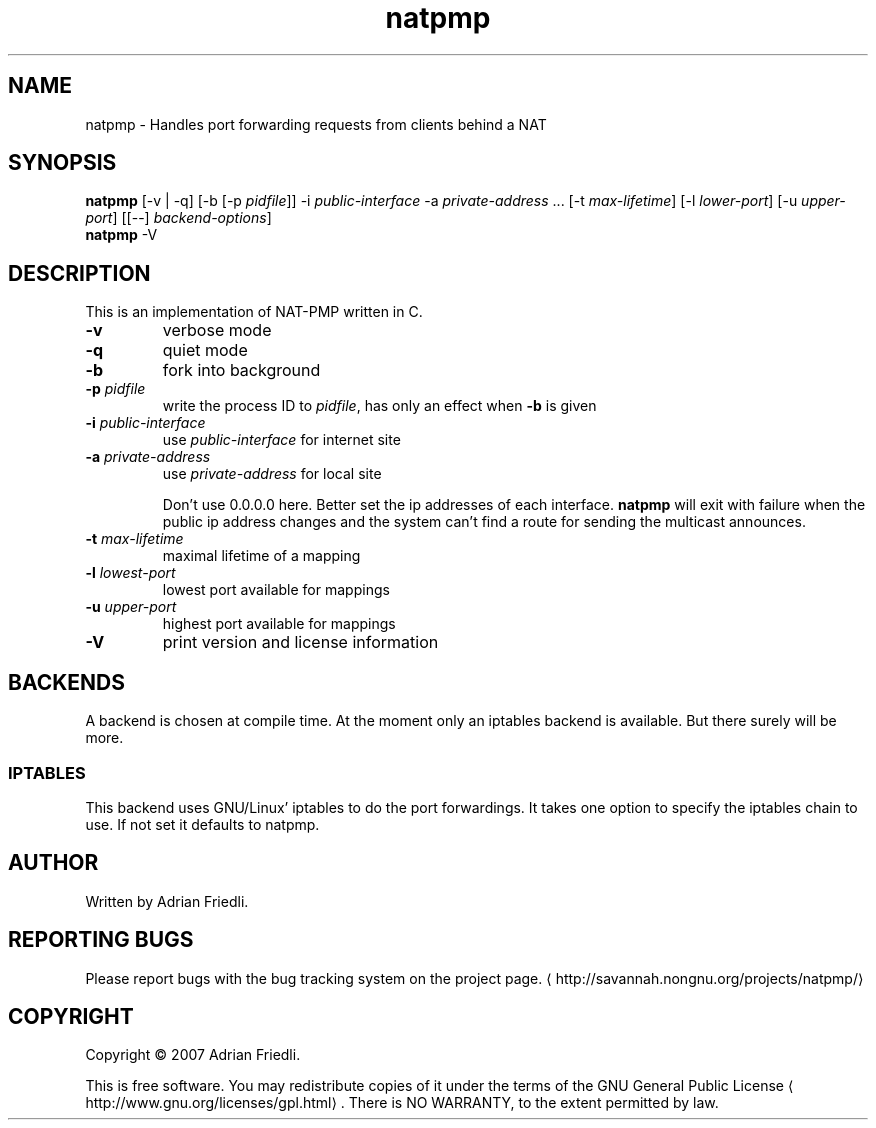 '\" -*- coding: us-ascii -*-
.if \n(.g .ds T< \\FC
.if \n(.g .ds T> \\F[\n[.fam]]
.de URL
\\$2 \(la\\$1\(ra\\$3
..
.if \n(.g .mso www.tmac
.TH natpmp 1 "25 January 2008" "" ""
.SH NAME
natpmp \- Handles port forwarding requests from clients behind a NAT
.SH SYNOPSIS
'nh
.fi
.ad l
\fBnatpmp\fR \kx
.if (\nx>(\n(.l/2)) .nr x (\n(.l/5)
'in \n(.iu+\nxu
[-v | -q] [-b [-p \fIpidfile\fR]] -i \fIpublic-interface\fR -a \fIprivate-address\fR \&... [-t \fImax-lifetime\fR] [-l \fIlower-port\fR] [-u \fIupper-port\fR] [[--] \fIbackend-options\fR]
'in \n(.iu-\nxu
.ad b
'hy
'nh
.fi
.ad l
\fBnatpmp\fR \kx
.if (\nx>(\n(.l/2)) .nr x (\n(.l/5)
'in \n(.iu+\nxu
-V 
'in \n(.iu-\nxu
.ad b
'hy
.SH DESCRIPTION
This is an implementation of NAT-PMP written in C.
.TP 
\*(T<\fB\-v\fR\*(T>
verbose mode
.TP 
\*(T<\fB\-q\fR\*(T>
quiet mode
.TP 
\*(T<\fB\-b\fR\*(T>
fork into background
.TP 
\*(T<\fB\-p \fR\*(T>\fIpidfile\fR
write the process ID to \fIpidfile\fR,
has only an effect when \*(T<\fB\-b\fR\*(T> is given
.TP 
\*(T<\fB\-i \fR\*(T>\fIpublic-interface\fR
use \fIpublic-interface\fR for internet site
.TP 
\*(T<\fB\-a \fR\*(T>\fIprivate-address\fR
use \fIprivate-address\fR for local site

Don't use 0.0.0.0 here. Better set the ip addresses of each interface.
\fBnatpmp\fR will exit with failure when the public ip address
changes and the system can't find a route for sending the multicast announces.
.TP 
\*(T<\fB\-t \fR\*(T>\fImax-lifetime\fR
maximal lifetime of a mapping
.TP 
\*(T<\fB\-l \fR\*(T>\fIlowest-port\fR
lowest port available for mappings
.TP 
\*(T<\fB\-u \fR\*(T>\fIupper-port\fR
highest port available for mappings
.TP 
\*(T<\fB\-V\fR\*(T>
print version and license information
.SH BACKENDS
A backend is chosen at compile time.
At the moment only an iptables backend is available. But there surely will be more.
.SS IPTABLES
This backend uses GNU/Linux' iptables to do the port forwardings.
It takes one option to specify the iptables chain to use. If not set it defaults to \*(T<natpmp\*(T>.
.SH AUTHOR
Written by Adrian Friedli.
.SH "REPORTING BUGS"
Please report bugs with the bug tracking system on the project page.
\(lahttp://savannah.nongnu.org/projects/natpmp/\(ra
.SH COPYRIGHT
Copyright \(co 2007 Adrian Friedli.
.PP
This is free software.
You may redistribute copies of it under the terms of the GNU General Public License \(lahttp://www.gnu.org/licenses/gpl.html\(ra.
There is NO WARRANTY, to the extent permitted by law.
